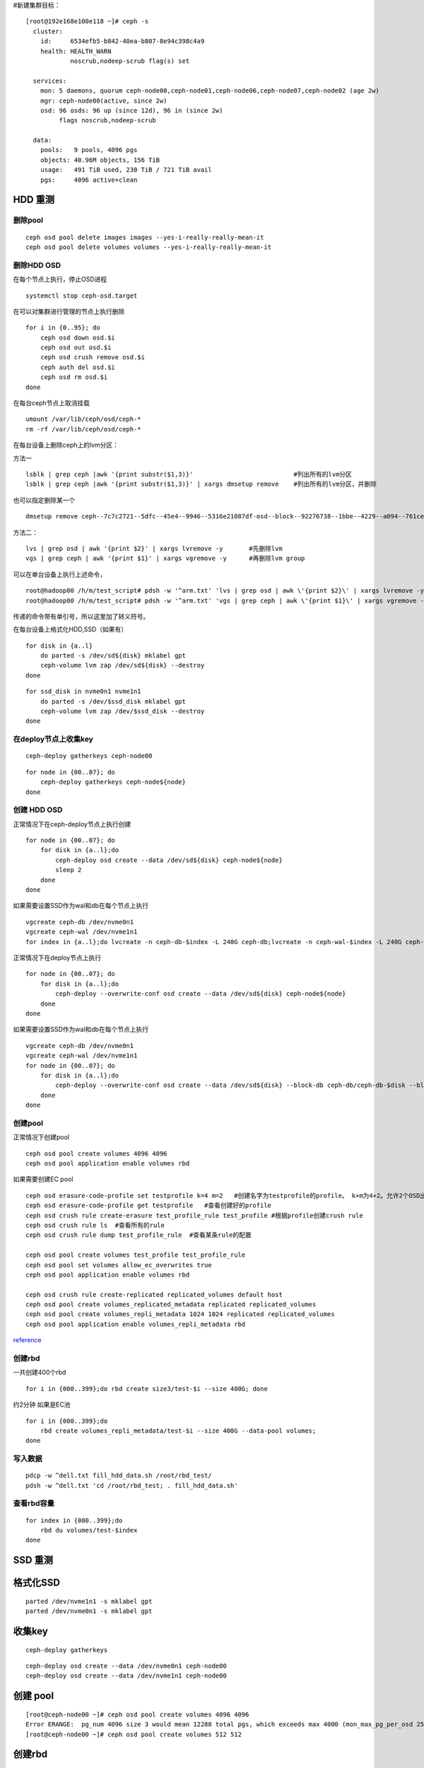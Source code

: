 #新建集群目标：

::

   [root@192e168e100e118 ~]# ceph -s
     cluster:
       id:     6534efb5-b842-40ea-b807-8e94c398c4a9
       health: HEALTH_WARN
               noscrub,nodeep-scrub flag(s) set

     services:
       mon: 5 daemons, quorum ceph-node00,ceph-node01,ceph-node06,ceph-node07,ceph-node02 (age 2w)
       mgr: ceph-node00(active, since 2w)
       osd: 96 osds: 96 up (since 12d), 96 in (since 2w)
            flags noscrub,nodeep-scrub

     data:
       pools:   9 pools, 4096 pgs
       objects: 40.96M objects, 156 TiB
       usage:   491 TiB used, 230 TiB / 721 TiB avail
       pgs:     4096 active+clean

HDD 重测
========

删除pool
--------

::

   ceph osd pool delete images images --yes-i-really-really-mean-it
   ceph osd pool delete volumes volumes --yes-i-really-really-mean-it

删除HDD OSD
-----------

在每个节点上执行，停止OSD进程

::

   systemctl stop ceph-osd.target

在可以对集群进行管理的节点上执行删除

::

   for i in {0..95}; do
       ceph osd down osd.$i
       ceph osd out osd.$i
       ceph osd crush remove osd.$i
       ceph auth del osd.$i
       ceph osd rm osd.$i
   done

在每台ceph节点上取消挂载

::

   umount /var/lib/ceph/osd/ceph-*
   rm -rf /var/lib/ceph/osd/ceph-*

在每台设备上删除ceph上的lvm分区：

方法一

::

   lsblk | grep ceph |awk '{print substr($1,3)}'                           #列出所有的lvm分区
   lsblk | grep ceph |awk '{print substr($1,3)}' | xargs dmsetup remove    #列出所有的lvm分区，并删除

也可以指定删除某一个

::

   dmsetup remove ceph--7c7c2721--5dfc--45e4--9946--5316e21087df-osd--block--92276738--1bbe--4229--a094--761ceda16812

方法二：

::

   lvs | grep osd | awk '{print $2}' | xargs lvremove -y       #先删除lvm
   vgs | grep ceph | awk '{print $1}' | xargs vgremove -y      #再删除lvm group

可以在单台设备上执行上述命令，

::

   root@hadoop00 /h/m/test_script# pdsh -w '^arm.txt' 'lvs | grep osd | awk \'{print $2}\' | xargs lvremove -y'
   root@hadoop00 /h/m/test_script# pdsh -w '^arm.txt' 'vgs | grep ceph | awk \'{print $1}\' | xargs vgremove -y '

传递的命令带有单引号，所以这里加了转义符号。

在每台设备上格式化HDD,SSD（如果有）

::

   for disk in {a..l}
       do parted -s /dev/sd${disk} mklabel gpt
       ceph-volume lvm zap /dev/sd${disk} --destroy 
   done

::

   for ssd_disk in nvme0n1 nvme1n1
       do parted -s /dev/$ssd_disk mklabel gpt
       ceph-volume lvm zap /dev/$ssd_disk --destroy 
   done

在deploy节点上收集key
---------------------

::

   ceph-deploy gatherkeys ceph-node00

::

   for node in {00..07}; do
       ceph-deploy gatherkeys ceph-node${node}
   done

创建 HDD OSD
------------

正常情况下在ceph-deploy节点上执行创建

::

   for node in {00..07}; do
       for disk in {a..l};do
           ceph-deploy osd create --data /dev/sd${disk} ceph-node${node}
           sleep 2
       done
   done

如果需要设置SSD作为wal和db在每个节点上执行

::

   vgcreate ceph-db /dev/nvme0n1
   vgcreate ceph-wal /dev/nvme1n1
   for index in {a..l};do lvcreate -n ceph-db-$index -L 240G ceph-db;lvcreate -n ceph-wal-$index -L 240G ceph-wal;  done

正常情况下在deploy节点上执行

::

   for node in {00..07}; do
       for disk in {a..l};do
           ceph-deploy --overwrite-conf osd create --data /dev/sd${disk} ceph-node${node}
       done
   done

如果需要设置SSD作为wal和db在每个节点上执行

::

   vgcreate ceph-db /dev/nvme0n1
   vgcreate ceph-wal /dev/nvme1n1
   for node in {00..07}; do
       for disk in {a..l};do
           ceph-deploy --overwrite-conf osd create --data /dev/sd${disk} --block-db ceph-db/ceph-db-$disk --block-wal ceph-wal/ceph-wal-$disk ceph-node${node}
       done
   done

创建pool
--------

正常情况下创建pool

::

   ceph osd pool create volumes 4096 4096
   ceph osd pool application enable volumes rbd

如果需要创建EC pool

::

   ceph osd erasure-code-profile set testprofile k=4 m=2   #创建名字为testprofile的profile。 k+m为4+2。允许2个OSD出错。还有其他参数请查询其他文档
   ceph osd erasure-code-profile get testprofile   #查看创建好的profile
   ceph osd crush rule create-erasure test_profile_rule test_profile #根据profile创建crush rule
   ceph osd crush rule ls  #查看所有的rule
   ceph osd crush rule dump test_profile_rule  #查看某条rule的配置

   ceph osd pool create volumes test_profile test_profile_rule
   ceph osd pool set volumes allow_ec_overwrites true
   ceph osd pool application enable volumes rbd

   ceph osd crush rule create-replicated replicated_volumes default host
   ceph osd pool create volumes_replicated_metadata replicated replicated_volumes
   ceph osd pool create volumes_repli_metadata 1024 1024 replicated replicated_volumes
   ceph osd pool application enable volumes_repli_metadata rbd

`reference <https://yanyixing.github.io/2019/03/13/rgw-with-ec/>`__

创建rbd
-------

一共创建400个rbd

::

   for i in {000..399};do rbd create size3/test-$i --size 400G; done

约2分钟 如果是EC池

::

   for i in {000..399};do
       rbd create volumes_repli_metadata/test-$i --size 400G --data-pool volumes;
   done

写入数据
--------

::

   pdcp -w ^dell.txt fill_hdd_data.sh /root/rbd_test/
   pdsh -w ^dell.txt 'cd /root/rbd_test; . fill_hdd_data.sh'

查看rbd容量
-----------

::

   for index in {000..399};do
       rbd du volumes/test-$index
   done

SSD 重测
========

格式化SSD
=========

::

   parted /dev/nvme1n1 -s mklabel gpt
   parted /dev/nvme0n1 -s mklabel gpt

收集key
=======

::

   ceph-deploy gatherkeys

::

   ceph-deploy osd create --data /dev/nvme0n1 ceph-node00
   ceph-deploy osd create --data /dev/nvme1n1 ceph-node00

创建 pool
=========

::

   [root@ceph-node00 ~]# ceph osd pool create volumes 4096 4096
   Error ERANGE:  pg_num 4096 size 3 would mean 12288 total pgs, which exceeds max 4000 (mon_max_pg_per_osd 250 * num_in_osds 16)
   [root@ceph-node00 ~]# ceph osd pool create volumes 512 512

.. _创建rbd-1:

创建rbd
=======

一共创建50个rbd

::

   for i in {01..50};do
       rbd create --size 100G volumes/test-$i
   done

写满rbd数据
===========

::

   pdsh -w ^dell.txt "cd /root/rbd_test;. fill_nvm2_data.sh"

查看rbd的容量

::

   for index in {01..50};do
       rbd du volumes/test-$index
   done

收集数据
========

for host in ``cat ../dell.txt``; do scp -r
root@${host}:/root/rbd_test/192\* ./;done

分发脚本
========

for host in ``cat dell.txt``; do scp do_fio.sh
root@\ :math:`{host}:/root/rbd_test/; done for host in `cat dell.txt`; do scp rmhostname.sh root@`\ {host}:/root/rbd_test/;
done

重启进入bios
============

for host in ``cat BMC_arm.txt``; do ipmitool -I lanplus -H ${host} -U
Administrator -P Admin@9000 chassis bootdev bios; wait ;done

仅仅测试读
==========

执行单个测试
============

::

   fio315 -runtime=120     \
           -size=100%  \
           -bs=4k      \
           -rw=read    \
           -ioengine=rbd   \
           -direct=1       \
           -iodepth=32     \
           -numjobs=1  \
           -clientname=admin \
           -pool=volumes   \
           -ramp_time=10   \
           -rbdname=test-13 \
           --output="$(date "+%Y-%m-%d-%H%M")".json \
           -name="$(date "+%Y-%m-%d-%H%M")".json
           

统计json文件
============

py /home/monitor/test_script/parase_fio.py ./

禁用 osd
========

| systemctl \| grep ceph-osd \| grep fail \| awk ‘{print $2}’
| systemctl \| grep ceph-osd \| grep fail \| awk ‘{print $2}’ \| xargs
  systemctl disable systemctl \| grep ceph-osd \| grep fail \| awk
  ‘{print $2}’ \| xargs systemctl status

ceph绑核
========

可以先用taskset -acp 0-23 {osd-pid}
看看对性能帮助有多大。如果有帮助，再调整ceph参数配置

绑定node2 for osd_pid in $(pgrep ceph-osd); do taskset -acp 48-71
$osd_pid ;done

for osd_pid in $(pgrep ceph-osd); do ps -o thcount $osd_pid ;done

daemon命令查看集群状态
======================

::

   ceph daemon mon.cu-pve04 help       #显示monitor的命令帮助     
   ceph daemon mon.cu-pve04 sessions   #
   ceph daemon osd.0 config show
   ceph daemon osd.0 help              #显示命令帮助
   ceph daemon osd.0 "dump_historic_ops_by_duration" #显示被ops的时间

noscrub 设置
============

::

   ceph used set noscrub       #停止scrub
   ceph osd unset noscrub      #启动scrub

删除lvm分区效果

::

   sdk                                                                                                     8:160  0   7.3T  0 disk
   sdi                                                                                                     8:128  0   7.3T  0 disk
   sdg                                                                                                     8:96   0   7.3T  0 disk
   └─ceph--e59eb57a--ca76--4b1c--94f5--723d83acf023-osd--block--8f205c61--80b5--4251--9fc4--52132f71f378 253:11   0   7.3T  0 lvm
   nvme1n1                                                                                               259:0    0   2.9T  0 disk
   └─ceph--192b4f4b--c3d0--48d2--a7df--1d721c96ad41-osd--block--4f61b14a--0412--4891--90c6--75cad9f68be8 253:2    0   2.9T  0 lvm
   sde                                                                                                     8:64   0   7.3T  0 disk
   └─ceph--ae498ea1--917c--430e--bdf9--cb76720b12cd-osd--block--8d20de06--7b58--48de--90a0--6353cada8c82 253:9    0   7.3T  0 lvm
   sdc                                                                                                     8:32   0   7.3T  0 disk
   └─ceph--69b9fdfb--f6f0--427d--bea8--379bec4a15dc-osd--block--0642e902--89c1--4490--bd9a--e1986c0eb50b 253:7    0   7.3T  0 lvm
   sdl                                                                                                     8:176  0   7.3T  0 disk
   sda                                                                                                     8:0    0   7.3T  0 disk
   └─ceph--f7113ad8--a34e--4bb2--9cb8--8b27f48e7ce1-osd--block--8d67b2c0--1490--4a51--839a--2ea472fb53c8 253:5    0   7.3T  0 lvm
   sdj                                                                                                     8:144  0   7.3T  0 disk
   nvme0n1                                                                                               259:1    0   2.9T  0 disk
   └─ceph--869d506c--83be--4abe--aaf6--70cf7900d5ff-osd--block--fede0b19--429d--4ec5--9c21--352c6b43f1d1 253:3    0   2.9T  0 lvm
   sdh                                                                                                     8:112  0   7.3T  0 disk
   [root@ceph-node03 ~]#
   [root@ceph-node03 ~]#
   [root@ceph-node03 ~]#
   [root@ceph-node03 ~]#
   [root@ceph-node03 ~]# lsblk
   NAME            MAJ:MIN RM   SIZE RO TYPE MOUNTPOINT
   sdf               8:80   0   7.3T  0 disk
   sdd               8:48   0   7.3T  0 disk
   sdm               8:192  0 446.1G  0 disk
   ├─sdm3            8:195  0 444.9G  0 part
   │ ├─centos-swap 253:1    0     4G  0 lvm
   │ ├─centos-home 253:4    0 390.9G  0 lvm  /home
   │ └─centos-root 253:0    0    50G  0 lvm  /
   ├─sdm1            8:193  0   200M  0 part /boot/efi
   └─sdm2            8:194  0     1G  0 part /boot
   sdb               8:16   0   7.3T  0 disk
   sdk               8:160  0   7.3T  0 disk
   sdi               8:128  0   7.3T  0 disk
   sdg               8:96   0   7.3T  0 disk
   nvme1n1         259:0    0   2.9T  0 disk
   sde               8:64   0   7.3T  0 disk
   sdc               8:32   0   7.3T  0 disk
   sdl               8:176  0   7.3T  0 disk
   sda               8:0    0   7.3T  0 disk
   sdj               8:144  0   7.3T  0 disk
   nvme0n1         259:1    0   2.9T  0 disk
   sdh               8:112  0   7.3T  0 disk

